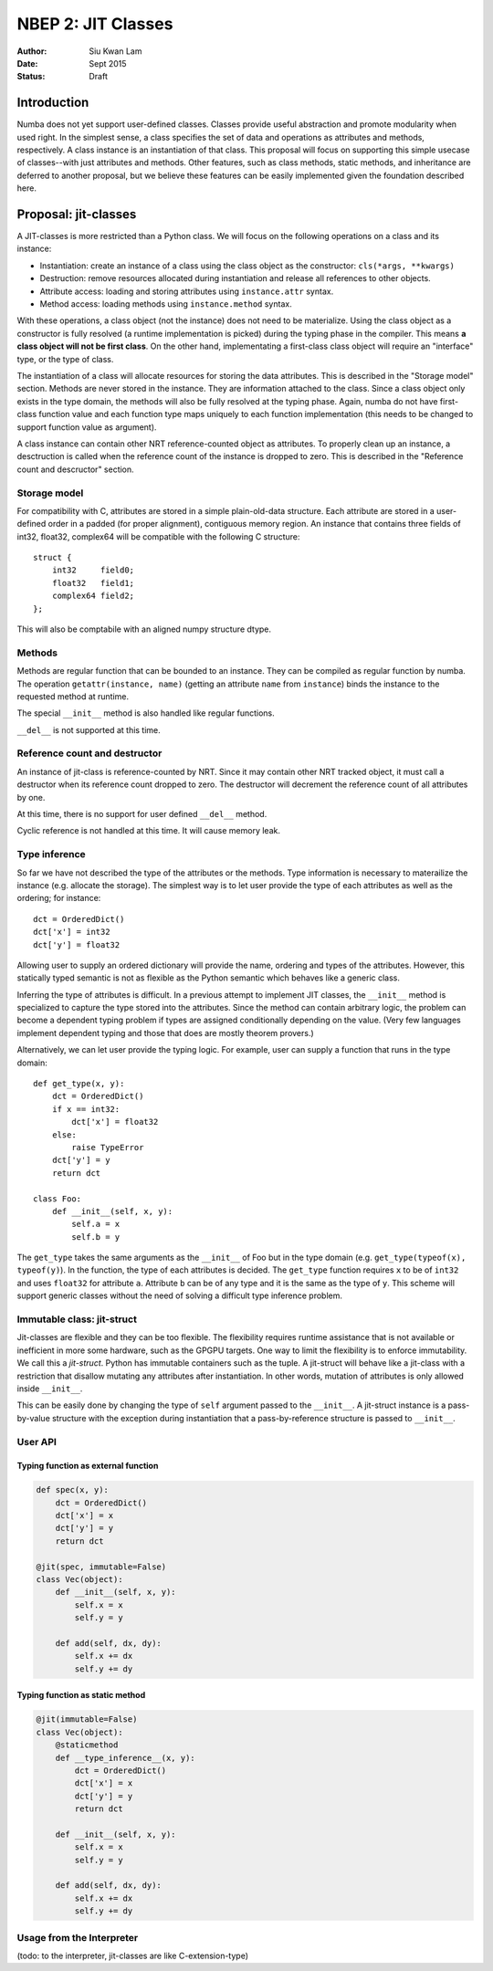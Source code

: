 ===================
NBEP 2: JIT Classes
===================

:Author: Siu Kwan Lam
:Date: Sept 2015
:Status: Draft

Introduction
============

Numba does not yet support user-defined classes.
Classes provide useful abstraction and promote modularity when used
right.  In the simplest sense, a class specifies the set of data and
operations as attributes and methods, respectively.
A class instance is an instantiation of that class.
This proposal will focus on supporting this simple usecase of classes--with
just attributes and methods.  Other features, such as class methods, static
methods, and inheritance are deferred to another proposal, but we believe
these features can be easily implemented given the foundation described here.


Proposal: jit-classes
=====================

A JIT-classes is more restricted than a Python class.
We will focus on the following operations on a class and its instance:

* Instantiation: create an instance of a class using the class object as the
  constructor: ``cls(*args, **kwargs)``
* Destruction: remove resources allocated during instantiation and release
  all references to other objects.
* Attribute access: loading and storing attributes using ``instance.attr``
  syntax.
* Method access: loading methods using ``instance.method`` syntax.

With these operations, a class object (not the instance) does not need to be
materialize. Using the class object as a constructor is fully resolved (a
runtime implementation is picked) during the typing phase in the compiler.
This means **a class object will not be first class**.  On the other hand,
implementating a first-class class object will require an
"interface" type, or the type of class.

The instantiation of a class will allocate resources for storing the data
attributes.  This is described in the "Storage model" section.  Methods are
never stored in the instance.  They are information attached to the class.
Since a class object only exists in the type domain, the methods will also be
fully resolved at the typing phase.  Again, numba do not have first-class
function value and each function type maps uniquely to each function
implementation (this needs to be changed to support function value as argument).

A class instance can contain other NRT reference-counted object as attributes.
To properly clean up an instance, a desctruction is called when the reference
count of the instance is dropped to zero.  This is described in the
"Reference count and descructor" section.

Storage model
~~~~~~~~~~~~~

For compatibility with C, attributes are stored in a simple plain-old-data
structure.  Each attribute are stored in a user-defined order in a padded
(for proper alignment), contiguous memory region. An instance that contains
three fields of int32, float32, complex64 will be compatible with the following
C structure::

    struct {
        int32     field0;
        float32   field1;
        complex64 field2;
    };

This will also be comptabile with an aligned numpy structure dtype.


Methods
~~~~~~~

Methods are regular function that can be bounded to an instance.
They can be compiled as regular function by numba.
The operation ``getattr(instance, name)`` (getting an attribute ``name`` from
``instance``) binds the instance to the requested method at runtime.


The special ``__init__`` method is also handled like regular functions.


``__del__`` is not supported at this time.


Reference count and destructor
~~~~~~~~~~~~~~~~~~~~~~~~~~~~~~

An instance of jit-class is reference-counted by NRT. Since it may contain
other NRT tracked object, it must call a destructor when its reference count
dropped to zero.  The destructor will decrement the reference count of all
attributes by one.

At this time, there is no support for user defined ``__del__`` method.

Cyclic reference is not handled at this time.  It will cause memory leak.

Type inference
~~~~~~~~~~~~~~

So far we have not described the type of the attributes or the methods.
Type information is necessary to materailize the instance (e.g. allocate the
storage).  The simplest way is to let user provide the type of each attributes
as well as the ordering; for instance::

    dct = OrderedDict()
    dct['x'] = int32
    dct['y'] = float32

Allowing user to supply an ordered dictionary will provide the name, ordering
and types of the attributes.  However, this statically typed semantic is not as
flexible as the Python semantic which behaves like a generic class.

Inferring the type of attributes is difficult.  In a previous attempt to
implement JIT classes, the ``__init__`` method is specialized to capture
the type stored into the attributes.  Since the method can contain arbitrary
logic, the problem can become a dependent typing problem if types are assigned
conditionally depending on the value. (Very few languages implement dependent
typing and those that does are mostly theorem provers.)

Alternatively, we can let user provide the typing logic.  For example, user
can supply a function that runs in the type domain::

    def get_type(x, y):
        dct = OrderedDict()
        if x == int32:
            dct['x'] = float32
        else:
            raise TypeError
        dct['y'] = y
        return dct

    class Foo:
        def __init__(self, x, y):
            self.a = x
            self.b = y

The ``get_type`` takes the same arguments as the ``__init__`` of Foo but in
the type domain (e.g. ``get_type(typeof(x), typeof(y)``).  In the function,
the type of each attributes is decided.  The ``get_type`` function requires
``x`` to be of ``int32`` and uses ``float32`` for attribute ``a``.  Attribute
``b`` can be of any type and it is the same as the type of ``y``.  This scheme
will support generic classes without the need of solving a difficult type
inference problem.


Immutable class: jit-struct
~~~~~~~~~~~~~~~~~~~~~~~~~~~

Jit-classes are flexible and they can be too flexible.  The flexibility
requires runtime assistance that is not available or inefficient in more
some hardware, such as the GPGPU targets.  One way to limit the flexibility
is to enforce immutability. We call this a *jit-struct*.  Python has immutable
containers such as the tuple.  A jit-struct will behave like a jit-class with
a restriction that disallow mutating any attributes after instantiation.
In other words, mutation of attributes is only allowed inside ``__init__``.

This can be easily done by changing the type of ``self`` argument passed to
the ``__init__``.  A jit-struct instance is a pass-by-value structure with
the exception during instantiation that a pass-by-reference structure is passed
to ``__init__``.

User API
~~~~~~~~


Typing function as external function
------------------------------------

.. code-block:: python

    def spec(x, y):
        dct = OrderedDict()
        dct['x'] = x
        dct['y'] = y
        return dct

    @jit(spec, immutable=False)
    class Vec(object):
        def __init__(self, x, y):
            self.x = x
            self.y = y

        def add(self, dx, dy):
            self.x += dx
            self.y += dy

Typing function as static method
--------------------------------

.. code-block:: python

    @jit(immutable=False)
    class Vec(object):
        @staticmethod
        def __type_inference__(x, y):
            dct = OrderedDict()
            dct['x'] = x
            dct['y'] = y
            return dct

        def __init__(self, x, y):
            self.x = x
            self.y = y

        def add(self, dx, dy):
            self.x += dx
            self.y += dy



Usage from the Interpreter
~~~~~~~~~~~~~~~~~~~~~~~~~~

(todo: to the interpreter, jit-classes are like C-extension-type)

